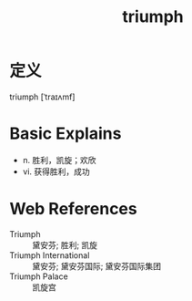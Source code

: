 #+title: triumph
#+roam_tags:英语单词

* 定义
  
triumph [ˈtraɪʌmf]

* Basic Explains
- n. 胜利，凯旋；欢欣
- vi. 获得胜利，成功

* Web References
- Triumph :: 黛安芬; 胜利; 凯旋
- Triumph International :: 黛安芬; 黛安芬国际; 黛安芬国际集团
- Triumph Palace :: 凯旋宫
